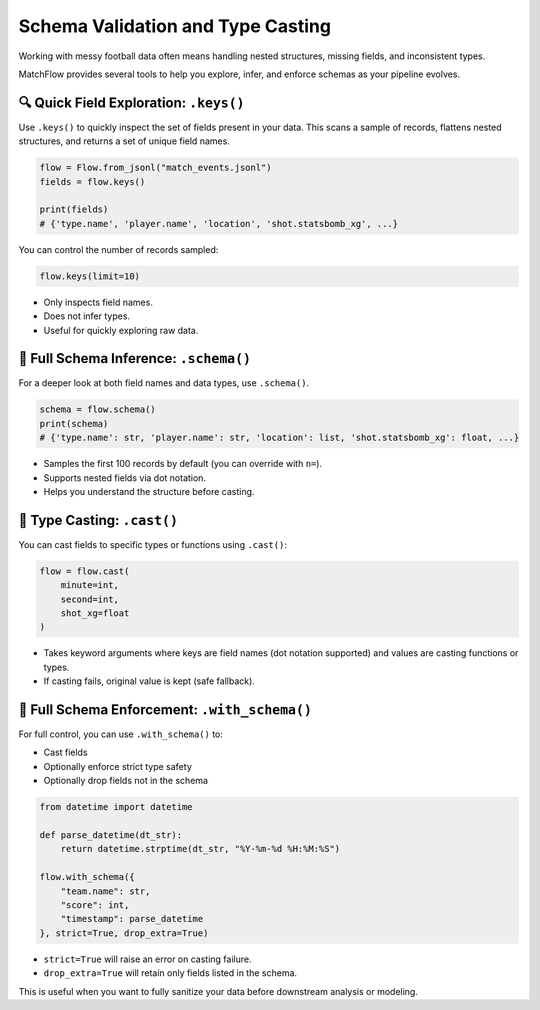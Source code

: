 ====================================
Schema Validation and Type Casting
====================================

Working with messy football data often means handling nested structures, missing fields, and inconsistent types.

MatchFlow provides several tools to help you explore, infer, and enforce schemas as your pipeline evolves.

🔍 Quick Field Exploration: ``.keys()``
========================================

Use ``.keys()`` to quickly inspect the set of fields present in your data. This scans a sample of records, flattens nested structures, and returns a set of unique field names.

.. code-block:: python

   flow = Flow.from_jsonl("match_events.jsonl")
   fields = flow.keys()

   print(fields)
   # {'type.name', 'player.name', 'location', 'shot.statsbomb_xg', ...}

You can control the number of records sampled:

.. code-block:: python

   flow.keys(limit=10)

- Only inspects field names.
- Does not infer types.
- Useful for quickly exploring raw data.

🧮 Full Schema Inference: ``.schema()``
=======================================

For a deeper look at both field names and data types, use ``.schema()``.

.. code-block:: python

   schema = flow.schema()
   print(schema)
   # {'type.name': str, 'player.name': str, 'location': list, 'shot.statsbomb_xg': float, ...}

- Samples the first 100 records by default (you can override with ``n=``).
- Supports nested fields via dot notation.
- Helps you understand the structure before casting.

🎯 Type Casting: ``.cast()``
============================

You can cast fields to specific types or functions using ``.cast()``:

.. code-block:: python

   flow = flow.cast(
       minute=int,
       second=int,
       shot_xg=float
   )

- Takes keyword arguments where keys are field names (dot notation supported) and values are casting functions or types.
- If casting fails, original value is kept (safe fallback).

🚦 Full Schema Enforcement: ``.with_schema()``
==============================================

For full control, you can use ``.with_schema()`` to:

- Cast fields
- Optionally enforce strict type safety
- Optionally drop fields not in the schema

.. code-block:: python

   from datetime import datetime

   def parse_datetime(dt_str):
       return datetime.strptime(dt_str, "%Y-%m-%d %H:%M:%S")

   flow.with_schema({
       "team.name": str,
       "score": int,
       "timestamp": parse_datetime
   }, strict=True, drop_extra=True)

- ``strict=True`` will raise an error on casting failure.
- ``drop_extra=True`` will retain only fields listed in the schema.

This is useful when you want to fully sanitize your data before downstream analysis or modeling.
